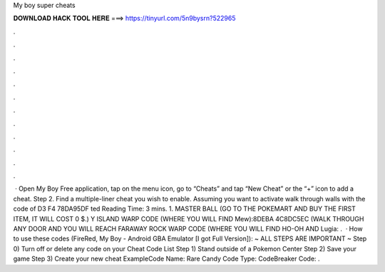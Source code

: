 My boy super cheats

𝐃𝐎𝐖𝐍𝐋𝐎𝐀𝐃 𝐇𝐀𝐂𝐊 𝐓𝐎𝐎𝐋 𝐇𝐄𝐑𝐄 ===> https://tinyurl.com/5n9bysrn?522965

.

.

.

.

.

.

.

.

.

.

.

.

 · Open My Boy Free application, tap on the menu icon, go to “Cheats” and tap “New Cheat” or the “+” icon to add a cheat. Step 2. Find a multiple-liner cheat you wish to enable. Assuming you want to activate walk through walls with the code of D3 F4 78DA95DF ted Reading Time: 3 mins. 1. MASTER BALL (GO TO THE POKEMART AND BUY THE FIRST ITEM, IT WILL COST 0 $.) Y ISLAND WARP CODE (WHERE YOU WILL FIND Mew):8DEBA 4C8DC5EC (WALK THROUGH ANY DOOR AND YOU WILL REACH FARAWAY  ROCK WARP CODE (WHERE YOU WILL FIND HO-OH AND Lugia: .  · How to use these codes (FireRed, My Boy - Android GBA Emulator [I got Full Version]): ~ ALL STEPS ARE IMPORTANT ~ Step 0) Turn off or delete any code on your Cheat Code List Step 1) Stand outside of a Pokemon Center Step 2) Save your game Step 3) Create your new cheat \Example\ Code Name: Rare Candy Code Type: CodeBreaker Code: .